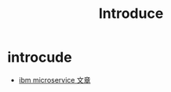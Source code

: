 #+TITLE: Introduce
* introcude
- [[https://developer.ibm.com/zh/technologies/linux/tutorials/cl-ibm-cloud-microservices-in-action-part-1-trs][ibm microservice 文章]]
